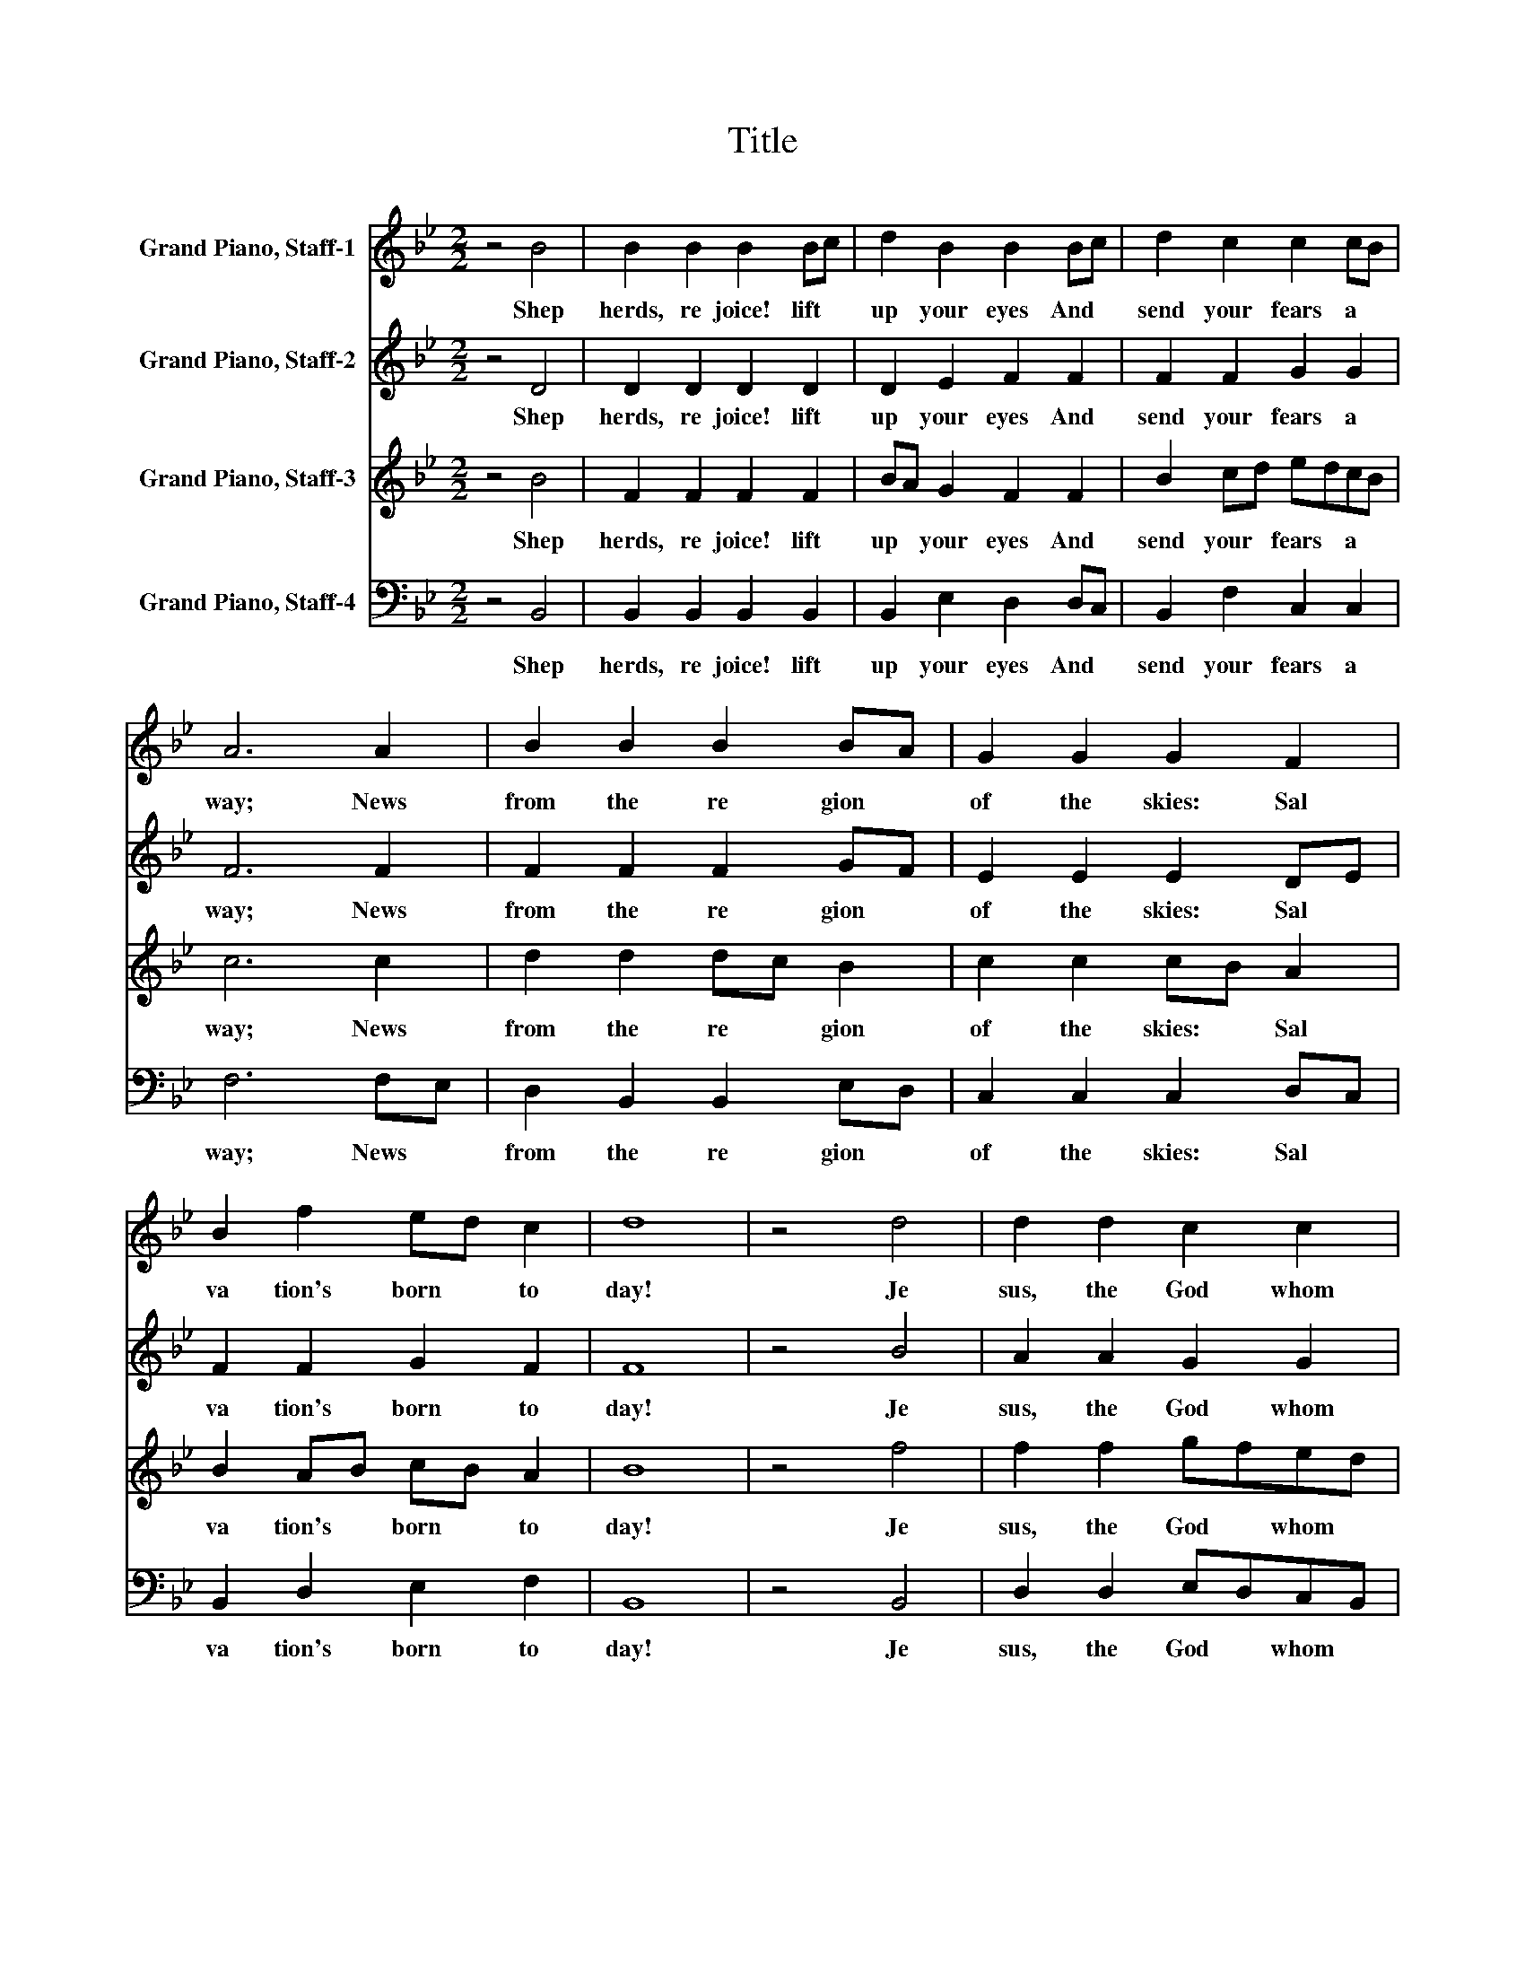X:1
T:Title
%%score 1 2 3 4
L:1/8
M:2/2
K:Bb
V:1 treble nm="Grand Piano, Staff-1"
V:2 treble nm="Grand Piano, Staff-2"
V:3 treble nm="Grand Piano, Staff-3"
V:4 bass nm="Grand Piano, Staff-4"
V:1
 z4 B4 | B2 B2 B2 Bc | d2 B2 B2 Bc | d2 c2 c2 cB | A6 A2 | B2 B2 B2 BA | G2 G2 G2 F2 | %7
w: Shep|herds,~ re joice!~ lift~ *|up~ your~ eyes~ And~ *|send~ your~ fears~ a *|way;~ News~|from~ the~ re gion~ *|of~ the~ skies:~ Sal|
 B2 f2 ed c2 | d8 | z4 d4 | d2 d2 c2 c2 | c2 c2 B2 B2 | B2 AB cA B2 | A4 A4 | BA G2 F2 B2 | %15
w: va tion's~ born~ * to|day!~|Je|sus,~ the~ God~ whom~|an gels~ fear,~ Comes~|down~ to~ * dwell~ * with~|you;~ To|day~ * he~ makes~ his~|
 AB c2 d2 dc | B2 B2 c2 c2 | d8 |] %18
w: en * trance~ here,~ But~ *|not~ as~ mon archs~|do.~|
V:2
 z4 D4 | D2 D2 D2 D2 | D2 E2 F2 F2 | F2 F2 G2 G2 | F6 F2 | F2 F2 F2 GF | E2 E2 E2 DE | %7
w: Shep|herds,~ re joice!~ lift~|up~ your~ eyes~ And~|send~ your~ fears~ a|way;~ News~|from~ the~ re gion~ *|of~ the~ skies:~ Sal *|
 F2 F2 G2 F2 | F8 | z4 B4 | A2 A2 G2 G2 | G2 G2 F2 F2 | F2 F2 F2 F2 | F4 C4 | F2 E2 D2 DE | %15
w: va tion's~ born~ to|day!~|Je|sus,~ the~ God~ whom~|an gels~ fear,~ Comes~|down~ to~ dwell~ with~|you;~ To|day~ he~ makes~ his~ *|
 F2 F2 F2 F2 | F2 G2 G2 F2 | F8 |] %18
w: en trance~ here,~ But~|not~ as~ mon archs~|do.~|
V:3
 z4 B4 | F2 F2 F2 F2 | BA G2 F2 F2 | B2 cd edcB | c6 c2 | d2 d2 dc B2 | c2 c2 cB A2 | B2 AB cB A2 | %8
w: Shep|herds,~ re joice!~ lift~|up~ * your~ eyes~ And~|send~ your~ * fears~ * a *|way;~ News~|from~ the~ re * gion~|of~ the~ skies:~ * Sal|va tion's~ * born~ * to|
 B8 | z4 f4 | f2 f2 gfed | e2 e2 fedc | d2 cB c2 d2 | c4 f4 | d2 cB A2 B2 | cBAG F2 Bc | %16
w: day!~|Je|sus,~ the~ God~ * whom~ *|an gels~ fear,~ * Comes~ *|down~ to~ * dwell~ with~|you;~ To|day~ he~ * makes~ his~|en * trance~ * here,~ But~ *|
 d2 cB edcA | B8 |] %18
w: not~ as~ * mon * archs~ *|do.~|
V:4
 z4 B,,4 | B,,2 B,,2 B,,2 B,,2 | B,,2 E,2 D,2 D,C, | B,,2 F,2 C,2 C,2 | F,6 F,E, | %5
w: Shep|herds,~ re joice!~ lift~|up~ your~ eyes~ And~ *|send~ your~ fears~ a|way;~ News~ *|
 D,2 B,,2 B,,2 E,D, | C,2 C,2 C,2 D,C, | B,,2 D,2 E,2 F,2 | B,,8 | z4 B,,4 | D,2 D,2 E,D,C,B,, | %11
w: from~ the~ re gion~ *|of~ the~ skies:~ Sal *|va tion's~ born~ to|day!~|Je|sus,~ the~ God~ * whom~ *|
 C,2 C,2 D,C,B,,A,, | B,,2 [F,,F,]2 [F,,F,]2 [B,,B,]2 | [F,,F,]4 [F,,F,]4 | B,,2 C,2 D,C, B,,2 | %15
w: an gels~ fear,~ * Comes~ *|down~ to~ dwell~ with~|you;~ To|day~ he~ makes~ * his~|
 F,2 F,E, D,C, B,,2 | B,,2 E,D, C,2 F,2 | B,,8 |] %18
w: en trance~ * here,~ * But~|not~ as~ * mon archs~|do.~|

